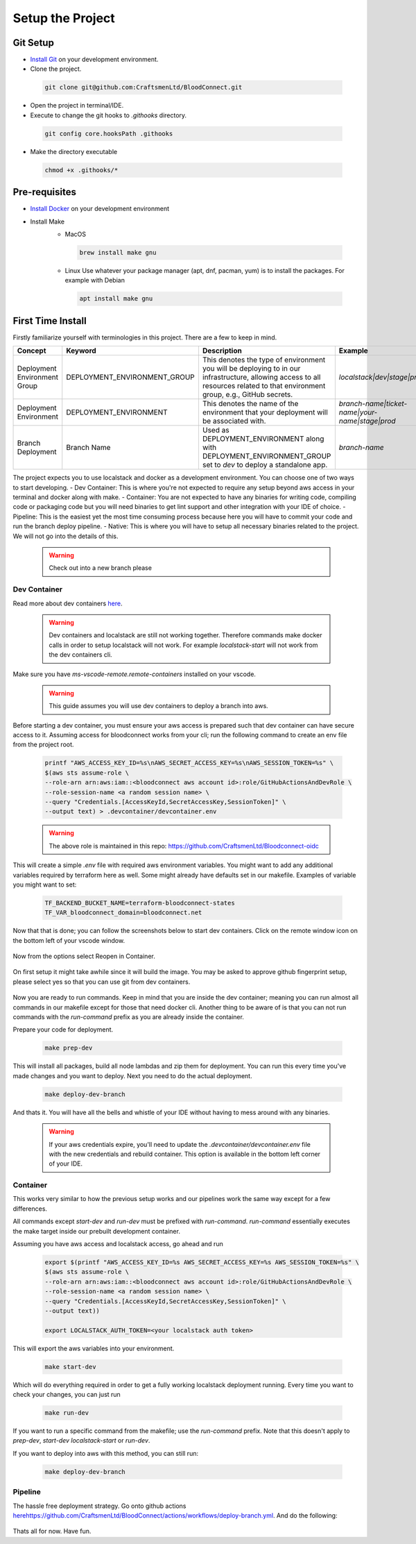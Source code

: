 =================
Setup the Project
=================

Git Setup
~~~~~~~~~
- `Install Git <https://git-scm.com/book/en/v2/Getting-Started-Installing-Git>`_ on your development environment.
- Clone the project.

 .. code-block:: bash

    git clone git@github.com:CraftsmenLtd/BloodConnect.git

- Open the project in terminal/IDE.
- Execute to change the git hooks to `.githooks` directory.

 .. code-block:: bash

    git config core.hooksPath .githooks

- Make the directory executable

 .. code-block:: bash

    chmod +x .githooks/*


Pre-requisites
~~~~~~~~~~~~~~
- `Install Docker <https://docs.docker.com/engine/install/>`_ on your development environment
- Install Make
    * MacOS

     .. code-block:: bash

        brew install make gnu

    * Linux
      Use whatever your package manager (apt, dnf, pacman, yum) is to install the packages.
      For example with Debian

     .. code-block:: bash

        apt install make gnu

First Time Install
~~~~~~~~~~~~~~~~~~
Firstly familiarize yourself with terminologies in this project. There are a few to keep in mind.

+------------------------------+------------------------------+-----------------------------------------------------+------------------------------------------------+
| Concept                      | Keyword                      | Description                                         | Example                                        |
+==============================+==============================+=====================================================+================================================+
| Deployment Environment Group | DEPLOYMENT_ENVIRONMENT_GROUP | This denotes the type of environment you will be    | `localstack|dev|stage|prod`                    |
|                              |                              | deploying to in our infrastructure, allowing access |                                                |
|                              |                              | to all resources related to that environment group, |                                                |
|                              |                              | e.g., GitHub secrets.                               |                                                |
+------------------------------+------------------------------+-----------------------------------------------------+------------------------------------------------+
| Deployment Environment       | DEPLOYMENT_ENVIRONMENT       | This denotes the name of the environment that your  | `branch-name|ticket-name|your-name|stage|prod` |
|                              |                              | deployment will be associated with.                 |                                                |
+------------------------------+------------------------------+-----------------------------------------------------+------------------------------------------------+
| Branch Deployment            | Branch Name                  | Used as DEPLOYMENT_ENVIRONMENT along with           | `branch-name`                                  |
|                              |                              | DEPLOYMENT_ENVIRONMENT_GROUP set to `dev` to deploy |                                                |
|                              |                              | a standalone app.                                   |                                                |
+------------------------------+------------------------------+-----------------------------------------------------+------------------------------------------------+


The project expects you to use localstack and docker as a development environment. You can choose one of two ways to start developing.
- Dev Container: This is where you're not expected to require any setup beyond aws access in your terminal and docker along with make.
- Container: You are not expected to have any binaries for writing code, compiling code or packaging code but you will need binaries to get lint support and other integration with your IDE of choice.
- Pipeline: This is the easiest yet the most time consuming process because here you will have to commit your code and run the branch deploy pipeline.
- Native: This is where you will have to setup all necessary binaries related to the project. We will not go into the details of this.


 .. warning::

    Check out into a new branch please


Dev Container
^^^^^^^^^^^^^
Read more about dev containers `here <https://code.visualstudio.com/docs/devcontainers/containers>`_.

 .. warning::

    Dev containers and localstack are still not working together. Therefore commands make docker calls in order to setup localstack will not work. For example `localstack-start` will not work from the dev containers cli.

Make sure you have `ms-vscode-remote.remote-containers` installed on your vscode.

 .. warning::

    This guide assumes you will use dev containers to deploy a branch into aws.

Before starting a dev container, you must ensure your aws access is prepared such that dev container can have secure access to it. Assuming access for bloodconnect works from your cli; run the following command to create an env file from the project root.

 .. code-block:: bash

    printf "AWS_ACCESS_KEY_ID=%s\nAWS_SECRET_ACCESS_KEY=%s\nAWS_SESSION_TOKEN=%s" \
    $(aws sts assume-role \
    --role-arn arn:aws:iam::<bloodconnect aws account id>:role/GitHubActionsAndDevRole \
    --role-session-name <a random session name> \
    --query "Credentials.[AccessKeyId,SecretAccessKey,SessionToken]" \
    --output text) > .devcontainer/devcontainer.env

 .. warning::
    The above role is maintained in this repo: https://github.com/CraftsmenLtd/Bloodconnect-oidc

This will create a simple `.env` file with required aws environment variables. You might want to add any additional variables required by terraform here as well. Some might already have defaults set in our makefile. Examples of variable you might want to set:

 .. code-block:: bash

    TF_BACKEND_BUCKET_NAME=terraform-bloodconnect-states
    TF_VAR_bloodconnect_domain=bloodconnect.net

Now that that is done; you can follow the screenshots below to start dev containers.
Click on the remote window icon on the bottom left of your vscode window.

 .. image:: ../assets/images/remote-dev.png
    :width: 600

Now from the options select Reopen in Container.

 .. image:: ../assets/images/remote-dev-2.png
    :width: 600

On first setup it might take awhile since it will build the image.
You may be asked to approve github fingerprint setup, please select yes so that you can use git from dev containers.

 .. image:: ../assets/images/remote-dev-3.png
    :width: 600

Now you are ready to run commands. Keep in mind that you are inside the dev container; meaning you can run almost all commands in our makefile except for those that need docker cli. Another thing to be aware of is that you can not run commands with the `run-command` prefix as you are already inside the container.

Prepare your code for deployment.

 .. code-block:: bash

    make prep-dev

This will install all packages, build all node lambdas and zip them for deployment. You can run this every time you've made changes and you want to deploy. Next you need to do the actual deployment.

 .. code-block:: bash

    make deploy-dev-branch

And thats it. You will have all the bells and whistle of your IDE without having to mess around with any binaries.

 .. warning::

    If your aws credentials expire, you'll need to update the `.devcontainer/devcontainer.env` file with the new credentials and rebuild container. This option is available in the bottom left corner of your IDE.

Container
^^^^^^^^^
This works very similar to how the previous setup works and our pipelines work the same way except for a few differences.

All commands except `start-dev` and `run-dev` must be prefixed with `run-command`. `run-command` essentially executes the make target inside our prebuilt development container.

Assuming you have aws access and localstack access, go ahead and run

 .. code-block:: bash

    export $(printf "AWS_ACCESS_KEY_ID=%s AWS_SECRET_ACCESS_KEY=%s AWS_SESSION_TOKEN=%s" \
    $(aws sts assume-role \
    --role-arn arn:aws:iam::<bloodconnect aws account id>:role/GitHubActionsAndDevRole \
    --role-session-name <a random session name> \
    --query "Credentials.[AccessKeyId,SecretAccessKey,SessionToken]" \
    --output text))
    
    export LOCALSTACK_AUTH_TOKEN=<your localstack auth token>

This will export the aws variables into your environment. 

 .. code-block:: bash
    
    make start-dev

Which will do everything required in order to get a fully working localstack deployment running. Every time you want to check your changes, you can just run

 .. code-block:: bash
    
    make run-dev

If you want to run a specific command from the makefile; use the `run-command` prefix. Note that this doesn't apply to `prep-dev`, `start-dev` `localstack-start` or `run-dev`.

If you want to deploy into aws with this method, you can still run:

 .. code-block:: bash

    make deploy-dev-branch

Pipeline
^^^^^^^^
The hassle free deployment strategy. Go onto github actions `<here https://github.com/CraftsmenLtd/BloodConnect/actions/workflows/deploy-branch.yml>`_. And do the following:

 .. image:: ../assets/images/branch-deploy.png
    :width: 600

Thats all for now. Have fun.
